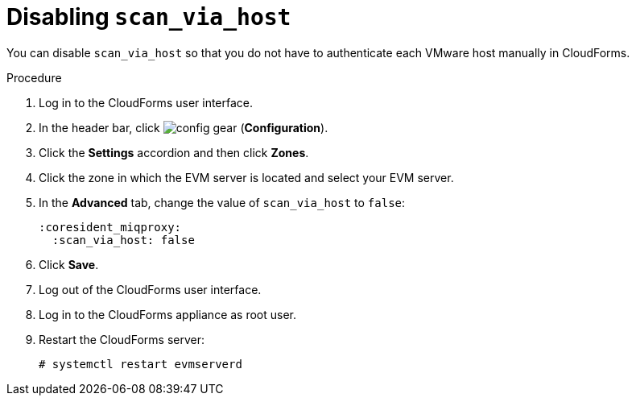 // Module included in the following assemblies:
// doc-Migration_Analytics_Guide/cfme/master.adoc
[id='Disabling-scan_via_host_{context}']
= Disabling `scan_via_host`

You can disable `scan_via_host` so that you do not have to authenticate each VMware host manually in CloudForms.

.Procedure

. Log in to the CloudForms user interface.
. In the header bar, click image:config-gear.png[] (*Configuration*).
. Click the *Settings* accordion and then click *Zones*.
. Click the zone in which the EVM server is located and select your EVM server.
. In the *Advanced* tab, change the value of `scan_via_host` to `false`:
+
[source,yaml]
----
:coresident_miqproxy:
  :scan_via_host: false
----

. Click *Save*.
. Log out of the CloudForms user interface.
. Log in to the CloudForms appliance as root user.
. Restart the CloudForms server:
+
----
# systemctl restart evmserverd
----
